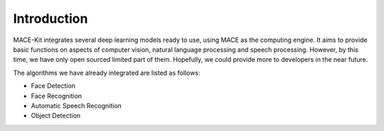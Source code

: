 Introduction
=============

MACE-Kit integrates several deep learning models ready to use, using MACE
as the computing engine. It aims to provide basic functions on aspects of
computer vision, natural language processing and speech processing. However,
by this time, we have only open sourced limited part of them. Hopefully, we
could provide more to developers in the near future.

The algorithms we have already integrated are listed as follows:

* Face Detection

* Face Recognition

* Automatic Speech Recognition

* Object Detection
